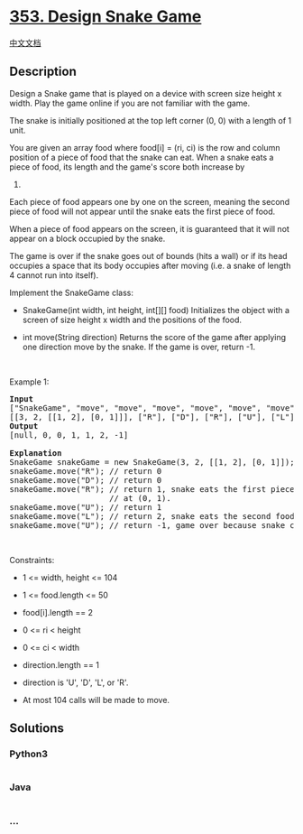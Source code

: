 * [[https://leetcode.com/problems/design-snake-game][353. Design Snake
Game]]
  :PROPERTIES:
  :CUSTOM_ID: design-snake-game
  :END:
[[./solution/0300-0399/0353.Design Snake Game/README.org][中文文档]]

** Description
   :PROPERTIES:
   :CUSTOM_ID: description
   :END:

#+begin_html
  <p>
#+end_html

Design a Snake game that is played on a device with screen size height x
width. Play the game online if you are not familiar with the game.

#+begin_html
  </p>
#+end_html

#+begin_html
  <p>
#+end_html

The snake is initially positioned at the top left corner (0, 0) with a
length of 1 unit.

#+begin_html
  </p>
#+end_html

#+begin_html
  <p>
#+end_html

You are given an array food where food[i] = (ri, ci) is the row and
column position of a piece of food that the snake can eat. When a snake
eats a piece of food, its length and the game's score both increase by
1.

#+begin_html
  </p>
#+end_html

#+begin_html
  <p>
#+end_html

Each piece of food appears one by one on the screen, meaning the second
piece of food will not appear until the snake eats the first piece of
food.

#+begin_html
  </p>
#+end_html

#+begin_html
  <p>
#+end_html

When a piece of food appears on the screen, it is guaranteed that it
will not appear on a block occupied by the snake.

#+begin_html
  </p>
#+end_html

#+begin_html
  <p>
#+end_html

The game is over if the snake goes out of bounds (hits a wall) or if its
head occupies a space that its body occupies after moving (i.e. a snake
of length 4 cannot run into itself).

#+begin_html
  </p>
#+end_html

#+begin_html
  <p>
#+end_html

Implement the SnakeGame class:

#+begin_html
  </p>
#+end_html

#+begin_html
  <ul>
#+end_html

#+begin_html
  <li>
#+end_html

SnakeGame(int width, int height, int[][] food) Initializes the object
with a screen of size height x width and the positions of the food.

#+begin_html
  </li>
#+end_html

#+begin_html
  <li>
#+end_html

int move(String direction) Returns the score of the game after applying
one direction move by the snake. If the game is over, return -1.

#+begin_html
  </li>
#+end_html

#+begin_html
  </ul>
#+end_html

#+begin_html
  <p>
#+end_html

 

#+begin_html
  </p>
#+end_html

#+begin_html
  <p>
#+end_html

Example 1:

#+begin_html
  </p>
#+end_html

#+begin_html
  <pre>
  <strong>Input</strong>
  [&quot;SnakeGame&quot;, &quot;move&quot;, &quot;move&quot;, &quot;move&quot;, &quot;move&quot;, &quot;move&quot;, &quot;move&quot;]
  [[3, 2, [[1, 2], [0, 1]]], [&quot;R&quot;], [&quot;D&quot;], [&quot;R&quot;], [&quot;U&quot;], [&quot;L&quot;], [&quot;U&quot;]]
  <strong>Output</strong>
  [null, 0, 0, 1, 1, 2, -1]

  <strong>Explanation</strong>
  SnakeGame snakeGame = new SnakeGame(3, 2, [[1, 2], [0, 1]]);
  snakeGame.move(&quot;R&quot;); // return 0
  snakeGame.move(&quot;D&quot;); // return 0
  snakeGame.move(&quot;R&quot;); // return 1, snake eats the first piece of food. The second piece of food appears
                       // at (0, 1).
  snakeGame.move(&quot;U&quot;); // return 1
  snakeGame.move(&quot;L&quot;); // return 2, snake eats the second food. No more food appears.
  snakeGame.move(&quot;U&quot;); // return -1, game over because snake collides with border
  </pre>
#+end_html

#+begin_html
  <p>
#+end_html

 

#+begin_html
  </p>
#+end_html

#+begin_html
  <p>
#+end_html

Constraints:

#+begin_html
  </p>
#+end_html

#+begin_html
  <ul>
#+end_html

#+begin_html
  <li>
#+end_html

1 <= width, height <= 104

#+begin_html
  </li>
#+end_html

#+begin_html
  <li>
#+end_html

1 <= food.length <= 50

#+begin_html
  </li>
#+end_html

#+begin_html
  <li>
#+end_html

food[i].length == 2

#+begin_html
  </li>
#+end_html

#+begin_html
  <li>
#+end_html

0 <= ri < height

#+begin_html
  </li>
#+end_html

#+begin_html
  <li>
#+end_html

0 <= ci < width

#+begin_html
  </li>
#+end_html

#+begin_html
  <li>
#+end_html

direction.length == 1

#+begin_html
  </li>
#+end_html

#+begin_html
  <li>
#+end_html

direction is 'U', 'D', 'L', or 'R'.

#+begin_html
  </li>
#+end_html

#+begin_html
  <li>
#+end_html

At most 104 calls will be made to move.

#+begin_html
  </li>
#+end_html

#+begin_html
  </ul>
#+end_html

** Solutions
   :PROPERTIES:
   :CUSTOM_ID: solutions
   :END:

#+begin_html
  <!-- tabs:start -->
#+end_html

*** *Python3*
    :PROPERTIES:
    :CUSTOM_ID: python3
    :END:
#+begin_src python
#+end_src

*** *Java*
    :PROPERTIES:
    :CUSTOM_ID: java
    :END:
#+begin_src java
#+end_src

*** *...*
    :PROPERTIES:
    :CUSTOM_ID: section
    :END:
#+begin_example
#+end_example

#+begin_html
  <!-- tabs:end -->
#+end_html

